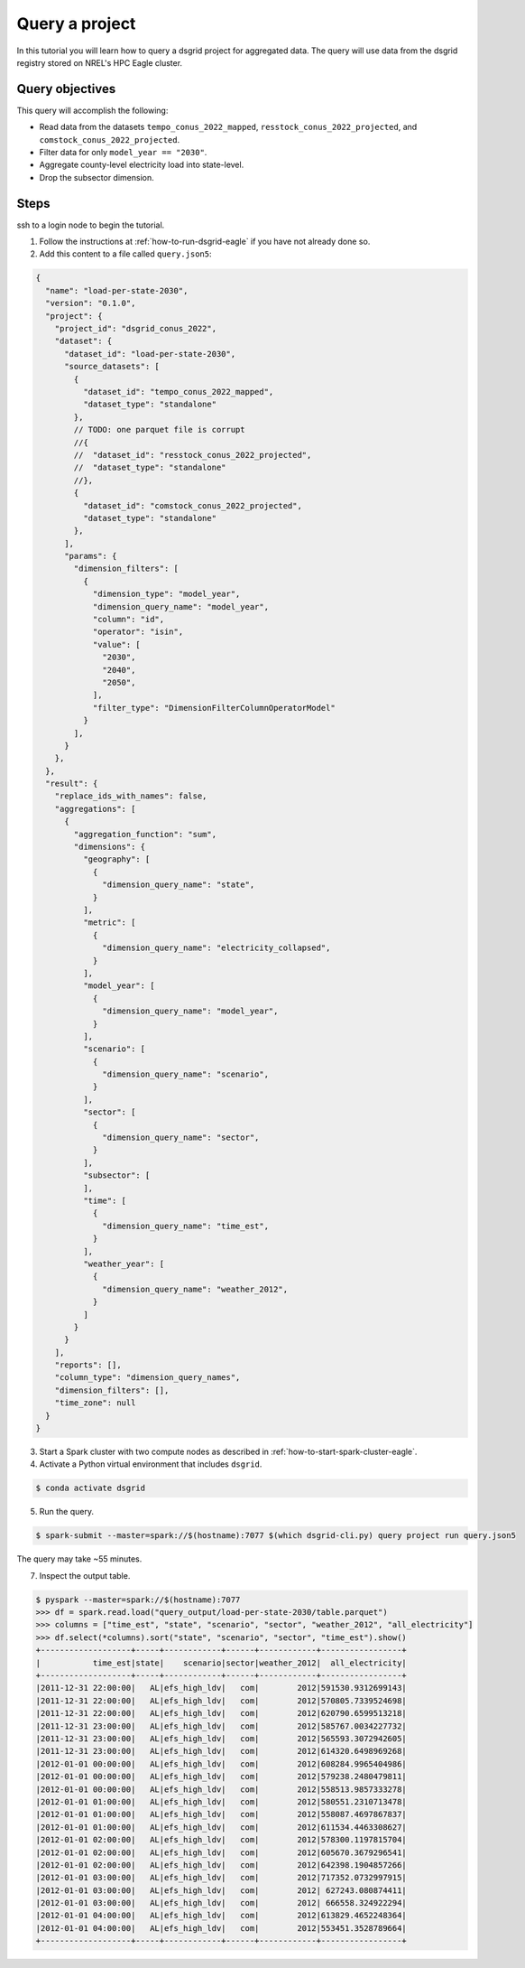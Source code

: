***************
Query a project
***************
In this tutorial you will learn how to query a dsgrid project for aggregated data. The query will
use data from the dsgrid registry stored on NREL's HPC Eagle cluster.

Query objectives
================
This query will accomplish the following:

- Read data from the datasets ``tempo_conus_2022_mapped``, ``resstock_conus_2022_projected``, and
  ``comstock_conus_2022_projected``.
- Filter data for only ``model_year == "2030"``.
- Aggregate county-level electricity load into state-level.
- Drop the subsector dimension.

Steps
=====
ssh to a login node to begin the tutorial.

1. Follow the instructions at :ref:`how-to-run-dsgrid-eagle` if you have not already done so.

2. Add this content to a file called ``query.json5``:

.. code-block:: JavaScript

    {
      "name": "load-per-state-2030",
      "version": "0.1.0",
      "project": {
        "project_id": "dsgrid_conus_2022",
        "dataset": {
          "dataset_id": "load-per-state-2030",
          "source_datasets": [
            {
              "dataset_id": "tempo_conus_2022_mapped",
              "dataset_type": "standalone"
            },
            // TODO: one parquet file is corrupt
            //{
            //  "dataset_id": "resstock_conus_2022_projected",
            //  "dataset_type": "standalone"
            //},
            {
              "dataset_id": "comstock_conus_2022_projected",
              "dataset_type": "standalone"
            },
          ],
          "params": {
            "dimension_filters": [
              {
                "dimension_type": "model_year",
                "dimension_query_name": "model_year",
                "column": "id",
                "operator": "isin",
                "value": [
                  "2030",
                  "2040",
                  "2050",
                ],
                "filter_type": "DimensionFilterColumnOperatorModel"
              }
            ],
          }
        },
      },
      "result": {
        "replace_ids_with_names": false,
        "aggregations": [
          {
            "aggregation_function": "sum",
            "dimensions": {
              "geography": [
                {
                  "dimension_query_name": "state",
                }
              ],
              "metric": [
                {
                  "dimension_query_name": "electricity_collapsed",
                }
              ],
              "model_year": [
                {
                  "dimension_query_name": "model_year",
                }
              ],
              "scenario": [
                {
                  "dimension_query_name": "scenario",
                }
              ],
              "sector": [
                {
                  "dimension_query_name": "sector",
                }
              ],
              "subsector": [
              ],
              "time": [
                {
                  "dimension_query_name": "time_est",
                }
              ],
              "weather_year": [
                {
                  "dimension_query_name": "weather_2012",
                }
              ]
            }
          }
        ],
        "reports": [],
        "column_type": "dimension_query_names",
        "dimension_filters": [],
        "time_zone": null
      }
    }

3. Start a Spark cluster with two compute nodes as described in
   :ref:`how-to-start-spark-cluster-eagle`.

4. Activate a Python virtual environment that includes ``dsgrid``.

.. code-block:: console

    $ conda activate dsgrid

5. Run the query.

.. code-block:: console

    $ spark-submit --master=spark://$(hostname):7077 $(which dsgrid-cli.py) query project run query.json5

The query may take ~55 minutes.

7. Inspect the output table.

.. code-block:: console

    $ pyspark --master=spark://$(hostname):7077
    >>> df = spark.read.load("query_output/load-per-state-2030/table.parquet")
    >>> columns = ["time_est", "state", "scenario", "sector", "weather_2012", "all_electricity"]
    >>> df.select(*columns).sort("state", "scenario", "sector", "time_est").show()
    +-------------------+-----+------------+------+------------+-----------------+
    |           time_est|state|    scenario|sector|weather_2012|  all_electricity|
    +-------------------+-----+------------+------+------------+-----------------+
    |2011-12-31 22:00:00|   AL|efs_high_ldv|   com|        2012|591530.9312699143|
    |2011-12-31 22:00:00|   AL|efs_high_ldv|   com|        2012|570805.7339524698|
    |2011-12-31 22:00:00|   AL|efs_high_ldv|   com|        2012|620790.6599513218|
    |2011-12-31 23:00:00|   AL|efs_high_ldv|   com|        2012|585767.0034227732|
    |2011-12-31 23:00:00|   AL|efs_high_ldv|   com|        2012|565593.3072942605|
    |2011-12-31 23:00:00|   AL|efs_high_ldv|   com|        2012|614320.6498969268|
    |2012-01-01 00:00:00|   AL|efs_high_ldv|   com|        2012|608284.9965404986|
    |2012-01-01 00:00:00|   AL|efs_high_ldv|   com|        2012|579238.2480479811|
    |2012-01-01 00:00:00|   AL|efs_high_ldv|   com|        2012|558513.9857333278|
    |2012-01-01 01:00:00|   AL|efs_high_ldv|   com|        2012|580551.2310713478|
    |2012-01-01 01:00:00|   AL|efs_high_ldv|   com|        2012|558087.4697867837|
    |2012-01-01 01:00:00|   AL|efs_high_ldv|   com|        2012|611534.4463308627|
    |2012-01-01 02:00:00|   AL|efs_high_ldv|   com|        2012|578300.1197815704|
    |2012-01-01 02:00:00|   AL|efs_high_ldv|   com|        2012|605670.3679296541|
    |2012-01-01 02:00:00|   AL|efs_high_ldv|   com|        2012|642398.1904857266|
    |2012-01-01 03:00:00|   AL|efs_high_ldv|   com|        2012|717352.0732997915|
    |2012-01-01 03:00:00|   AL|efs_high_ldv|   com|        2012| 627243.080874411|
    |2012-01-01 03:00:00|   AL|efs_high_ldv|   com|        2012| 666558.324922294|
    |2012-01-01 04:00:00|   AL|efs_high_ldv|   com|        2012|613829.4652248364|
    |2012-01-01 04:00:00|   AL|efs_high_ldv|   com|        2012|553451.3528789664|
    +-------------------+-----+------------+------+------------+-----------------+
